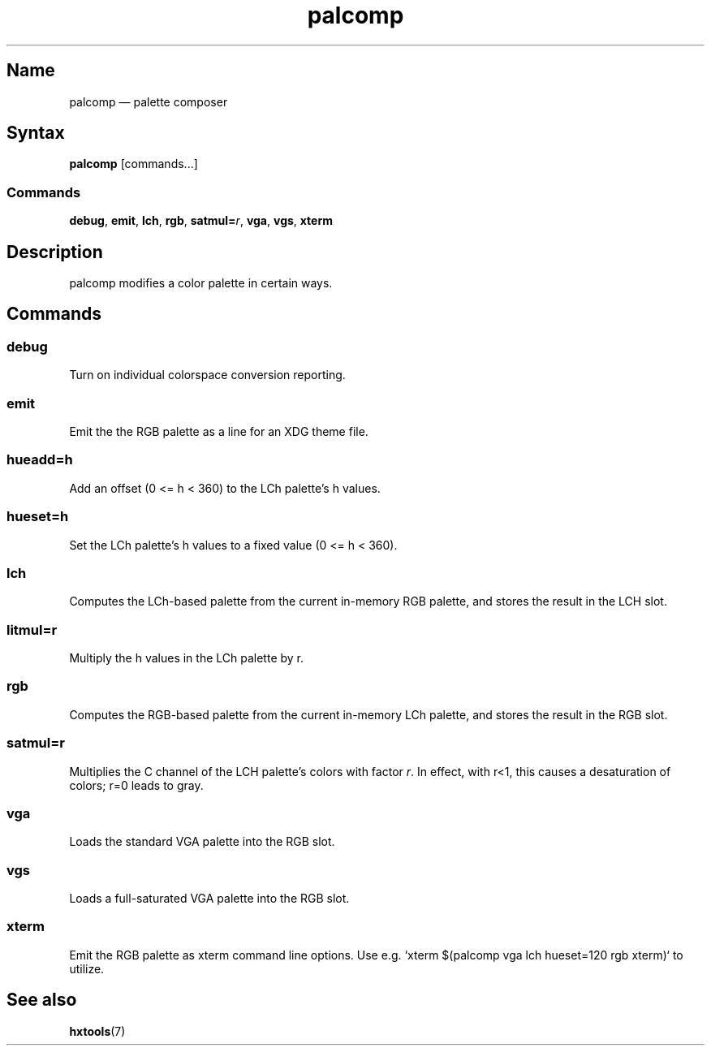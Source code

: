 .TH palcomp 1 "2022-10-23" "hxtools" "hxtools"
.SH Name
palcomp \(em palette composer
.SH Syntax
\fBpalcomp\fP [commands...]
.SS Commands
\fBdebug\fP, \fBemit\fP, \fBlch\fP, \fBrgb\fP, \fBsatmul=\fP\fIr\fP, \fBvga\fP,
\fBvgs\fP, \fBxterm\fP
.SH Description
palcomp modifies a color palette in certain ways.
.SH Commands
.SS debug
Turn on individual colorspace conversion reporting.
.SS emit
Emit the the RGB palette as a line for an XDG theme file.
.SS hueadd=h
Add an offset (0 <= h < 360) to the LCh palette's h values.
.SS hueset=h
Set the LCh palette's h values to a fixed value (0 <= h < 360).
.SS lch
Computes the LCh-based palette from the current in-memory RGB palette, and
stores the result in the LCH slot.
.SS litmul=r
Multiply the h values in the LCh palette by r.
.SS rgb
Computes the RGB-based palette from the current in-memory LCh palette, and
stores the result in the RGB slot.
.SS satmul=r
Multiplies the C channel of the LCH palette's colors with factor \fIr\fP. In
effect, with r<1, this causes a desaturation of colors; r=0 leads to gray.
.SS vga
Loads the standard VGA palette into the RGB slot.
.SS vgs
Loads a full-saturated VGA palette into the RGB slot.
.SS xterm
Emit the RGB palette as xterm command line options. Use e.g. `xterm $(palcomp
vga lch hueset=120 rgb xterm)` to utilize.
.SH See also
\fBhxtools\fP(7)
